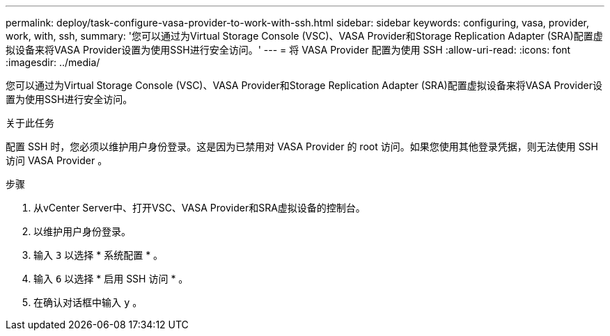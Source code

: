 ---
permalink: deploy/task-configure-vasa-provider-to-work-with-ssh.html 
sidebar: sidebar 
keywords: configuring, vasa, provider, work, with, ssh, 
summary: '您可以通过为Virtual Storage Console (VSC)、VASA Provider和Storage Replication Adapter (SRA)配置虚拟设备来将VASA Provider设置为使用SSH进行安全访问。' 
---
= 将 VASA Provider 配置为使用 SSH
:allow-uri-read: 
:icons: font
:imagesdir: ../media/


[role="lead"]
您可以通过为Virtual Storage Console (VSC)、VASA Provider和Storage Replication Adapter (SRA)配置虚拟设备来将VASA Provider设置为使用SSH进行安全访问。

.关于此任务
配置 SSH 时，您必须以维护用户身份登录。这是因为已禁用对 VASA Provider 的 root 访问。如果您使用其他登录凭据，则无法使用 SSH 访问 VASA Provider 。

.步骤
. 从vCenter Server中、打开VSC、VASA Provider和SRA虚拟设备的控制台。
. 以维护用户身份登录。
. 输入 `3` 以选择 * 系统配置 * 。
. 输入 `6` 以选择 * 启用 SSH 访问 * 。
. 在确认对话框中输入 `y` 。

